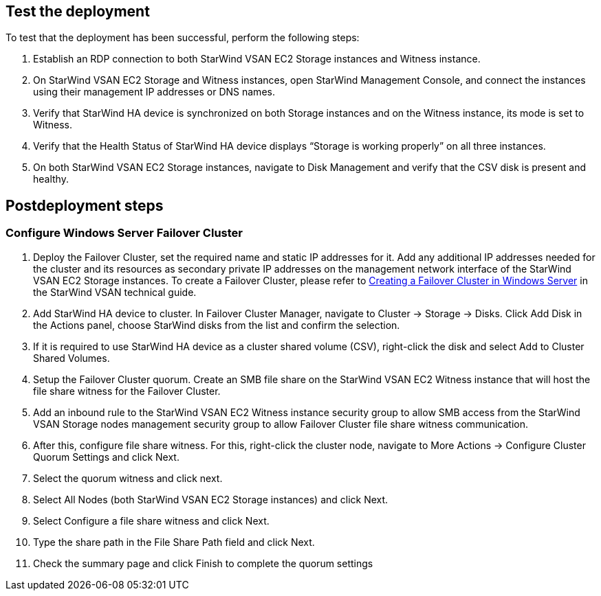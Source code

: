 //Include any postdeployment steps here, such as steps necessary to test that the deployment was successful. If there are no postdeployment steps leave this file empty.

== Test the deployment

To test that the deployment has been successful, perform the following steps:

1.	Establish an RDP connection to both StarWind VSAN EC2 Storage instances and Witness instance.
2.	On StarWind VSAN EC2 Storage and Witness instances, open StarWind Management Console, and connect the instances using their management IP addresses or DNS names. 
3.	Verify that StarWind HA device is synchronized on both Storage instances and on the Witness instance, its mode is set to Witness. 
4.	Verify that the Health Status of StarWind HA device displays “Storage is working properly” on all three instances. 
5.	On both StarWind VSAN EC2 Storage instances, navigate to Disk Management and verify that the CSV disk is present and healthy. 

== Postdeployment steps

=== Configure Windows Server Failover Cluster

1. Deploy the Failover Cluster, set the required name and static IP addresses for it. Add any additional IP addresses needed for the cluster and its resources as secondary private IP addresses on the management network interface of the StarWind VSAN EC2 Storage instances. To create a Failover Cluster, please refer to https://www.starwindsoftware.com/resource-library/starwind-virtual-san-for-hyper-v-2-node-hyperconverged-scenario-with-windows-server-2016/#14bdf4cea7ba8ca523dcfb621c1969fa624feec3[Creating a Failover Cluster in Windows Server] in the StarWind VSAN technical guide.
2. Add StarWind HA device to cluster. In Failover Cluster Manager, navigate to Cluster -> Storage -> Disks. Click Add Disk in the Actions panel, choose StarWind disks from the list and confirm the selection.
3. If it is required to use StarWind HA device as a cluster shared volume (CSV), right-click the disk and select Add to Cluster Shared Volumes.
4. Setup the Failover Cluster quorum. Create an SMB file share on the StarWind VSAN EC2 Witness instance that will host the file share witness for the Failover Cluster.
5. Add an inbound rule to the StarWind VSAN EC2 Witness instance security group to allow SMB access from the StarWind VSAN Storage nodes management security group to allow Failover Cluster file share witness communication.
6. After this, configure file share witness. For this, right-click the cluster node, navigate to More Actions -> Configure Cluster Quorum Settings and click Next.
7. Select the quorum witness and click next.
8. Select All Nodes (both StarWind VSAN EC2 Storage instances) and click Next.
9. Select Configure a file share witness and click Next.
10. Type the share path in the File Share Path field and click Next.
11. Check the summary page and click Finish to complete the quorum settings
